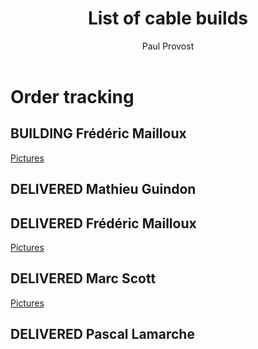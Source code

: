 #+TITLE: List of cable builds
#+AUTHOR: Paul Provost
#+EMAIL: paul@bouzou.org
#+DESCRIPTION: 
#+FILETAGS: @redbeardcables
#+TODO: RECEIVED(!) TENTATIVE(!) BUILDING(!) WAITING(@/!) | SHIPPED(@) DELIVERED(@) CANCELLED(@)

* Order tracking
  :PROPERTIES:
  :How_ALL:  Facebook InPerson Email Phone
  :GuitarPlug_ALL: Straight StraightSilent Angle AngleSilent
  :END:

** BUILDING Frédéric Mailloux
   :LOGBOOK:
   - State "BUILDING"   from "RECEIVED"   [2015-03-03 Tue 19:35]
   - State "RECEIVED"   from "DELIVERED"  [2015-03-03 Tue]
   :END:
   :PROPERTIES:
   :How: Facebook
   :Length: 15 ft
   :Color: Red
   :GuitarPlug: StraightSilent
   :Price: $45
   :Delivery: [2015-03-05 Thu 12:00] PVM
   :Phone: 514-808-4820
   :END:
   [[file:builds/20150226%20-%20Fre%CC%81de%CC%81ric%20Mailloux/][Pictures]]


** DELIVERED Mathieu Guindon
   :LOGBOOK:
   - State "DELIVERED"       from ""           [2015-02-10 Tue]
   :END:
   :PROPERTIES:
   :How: In person
   :Length: 10 ft
   :Color: Red
   :GuitarPlug: StraightSilent
   :Price: $40
   :END:

** DELIVERED Frédéric Mailloux
   :LOGBOOK:
   - State "DELIVERED"  from "BUILDING"   [2015-03-03 Tue 18:31]
   - State "BUILDING"   from "RECEIVED"   [2015-02-26 Thu 21:28]
   - State "RECEIVED"   from "TENTATIVE"  [2015-02-23 Mon 16:33]
   - State "TENTATIVE"   from ""  [2015-02-12 Thu]
   :END:
   :PROPERTIES:
   :How: Facebook
   :Length: 15 ft
   :Color: Red
   :GuitarPlug: AngleSilent
   :Price: $45
   :Delivery: [2015-03-03 Tue 12:30] PVM
   :Phone: 514-808-4820
   :END:
   [[file:builds/20150226%20-%20Fre%CC%81de%CC%81ric%20Mailloux/][Pictures]]

** DELIVERED Marc Scott
   :LOGBOOK:
   - State "DELIVERED"  from "BUILDING"   [2015-02-18 Wed]
   - State "BUILDING"   from "RECEIVED"   [2015-02-17 Tue]
   - State "RECEIVED"   from ""  [2015-02-13 Fri]
   :END:
   :PROPERTIES:
   :How: Facebook (https://www.facebook.com/marcantoine.scott)
   :Length: 15 ft
   :Color: Black
   :GuitarPlug: Angle
   :Price: $45
   :END:
   [[file:Builds/20150217%20-%20Marc%20Scott][Pictures]]

** DELIVERED Pascal Lamarche
   :LOGBOOK:
   - State "DELIVERED"  from "RECEIVED"   [2015-02-21 Sat]
   - State "RECEIVED"   from ""  [2015-02-15 Sun]
   :END:
   :PROPERTIES:
   :How: In Person
   :Length: 10 ft
   :Color: Black
   :GuitarPlug: StraightSilent
   :Price: $40
   :END:

